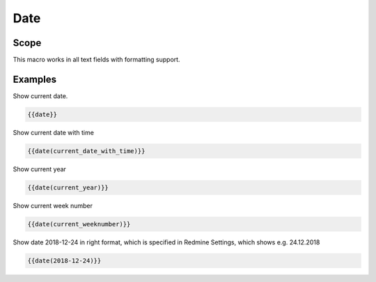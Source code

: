 Date
----

.. function:: {{date([TYPE])}}

    Display current date

    :param string TYPE: current_date (default) current date
                        current_date_with_time current date with time
                        current_year           current year
                        current_month          current month
                        current_day            current day
                        current_hour           current hour
                        current_minute         current minute
                        current_weekday        current weekday
                        current_weeknumber     current week number (1 - 52) The week starts with Monday
                        YYYY-MM-DD             e.g. 2018-12-24, which will formated with Redmine date format

Scope
+++++

This macro works in all text fields with formatting support.


Examples
++++++++

Show current date.

.. code-block:: smarty

  {{date}}

Show current date with time

.. code-block:: smarty

   {{date(current_date_with_time)}}


Show current year

.. code-block:: smarty

   {{date(current_year)}}


Show current week number

.. code-block:: smarty

   {{date(current_weeknumber)}}

Show date 2018-12-24 in right format, which is specified in Redmine Settings, which shows e.g. 24.12.2018

.. code-block:: smarty

  {{date(2018-12-24)}}
